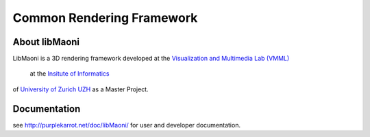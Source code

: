 .. title:: libMaoni - A Common Rendering Framework

==========================
Common Rendering Framework
==========================

.. image:: http://github.com/purpleKarrot/libMaoni/raw/master/src/Images/Splashscreen.jpg
   :align: center

-----------
About libMaoni
-----------

LibMaoni is a 3D rendering framework developed at the 
`Visualization and Multimedia Lab (VMML) <http://vmml.ifi.uzh.ch>`_
 at the `Insitute of Informatics <http://www.ifi.uzh.ch>`_  
of `University of Zurich UZH <http://www.uzh.ch>`_ 
as a Master Project.

-------------
Documentation
-------------

see http://purplekarrot.net/doc/libMaoni/ for user and developer documentation.
